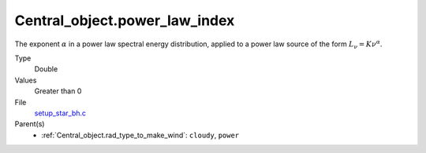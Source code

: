Central_object.power_law_index
==============================

The exponent :math:`\alpha` in a power law spectral energy distribution, applied to a power law source of the form :math:`L_\nu=K\nu^\alpha`.

Type
  Double

Values
  Greater than 0

File
  `setup_star_bh.c <https://github.com/agnwinds/python/blob/master/source/setup_star_bh.c>`_


Parent(s)
  * :ref:`Central_object.rad_type_to_make_wind`: ``cloudy``, ``power``
